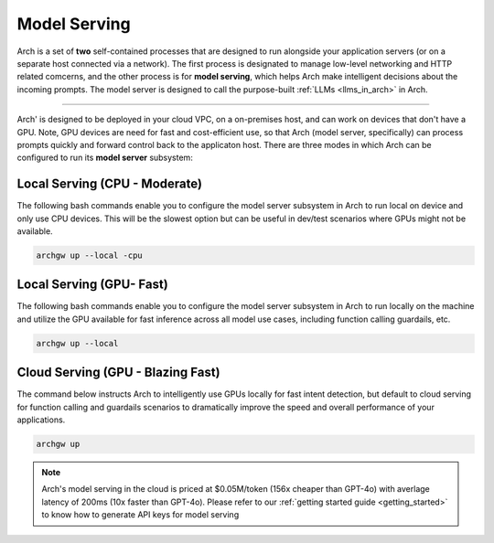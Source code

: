 .. _arch_model_serving:

Model Serving
-------------

Arch is a set of **two** self-contained processes that are designed to run alongside your application
servers (or on a separate host connected via a network). The first process is designated to manage low-level
networking and HTTP related comcerns, and the other process is for **model serving**, which helps Arch make
intelligent decisions about the incoming prompts. The model server is designed to call the purpose-built
:ref:`LLMs <llms_in_arch>` in Arch.

.. image:: /_static/img/arch-system-architecture.jpg
   :align: center
   :width: 50%

_____________________________________________________________________________________________________________

Arch' is designed to be deployed in your cloud VPC, on a on-premises host, and can work on devices that don't
have a GPU. Note, GPU devices are need for fast and cost-efficient use, so that Arch (model server, specifically)
can process prompts quickly and forward control back to the applicaton host. There are three modes in which Arch
can be configured to run its **model server** subsystem:

Local Serving (CPU - Moderate)
^^^^^^^^^^^^^^^^^^^^^^^^^^^^^^
The following bash commands enable you to configure the model server subsystem in Arch to run local on device
and only use CPU devices. This will be the slowest option but can be useful in dev/test scenarios where GPUs
might not be available.

.. code-block:: bash

    archgw up --local -cpu

Local Serving (GPU- Fast)
^^^^^^^^^^^^^^^^^^^^^^^^^
The following bash commands enable you to configure the model server subsystem in Arch to run locally on the
machine and utilize the GPU available for fast inference across all model use cases, including function calling
guardails, etc.

.. code-block:: bash

    archgw up --local

Cloud Serving (GPU - Blazing Fast)
^^^^^^^^^^^^^^^^^^^^^^^^^^^^^^^^^^
The command below instructs Arch to intelligently use GPUs locally for fast intent detection, but default to
cloud serving for function calling and guardails scenarios to dramatically improve the speed and overall performance
of your applications.

.. code-block:: bash

    archgw up

.. Note::
    Arch's model serving in the cloud is priced at $0.05M/token (156x cheaper than GPT-4o) with averlage latency
    of 200ms (10x faster than GPT-4o). Please refer to our :ref:`getting started guide <getting_started>` to know
    how to generate API keys for model serving
